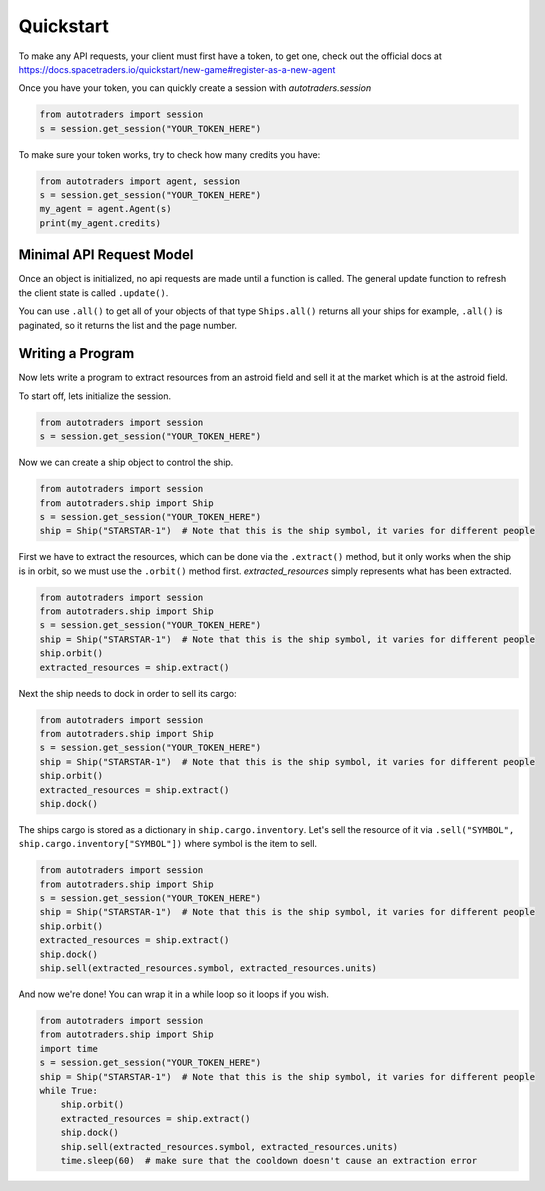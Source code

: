 Quickstart
==================

To make any API requests, your client must first have a token, to get one, check out the official docs at
https://docs.spacetraders.io/quickstart/new-game#register-as-a-new-agent

Once you have your token, you can quickly create a session with `autotraders.session`

.. code:: python

    from autotraders import session
    s = session.get_session("YOUR_TOKEN_HERE")

To make sure your token works, try to check how many credits you have:

.. code:: python

    from autotraders import agent, session
    s = session.get_session("YOUR_TOKEN_HERE")
    my_agent = agent.Agent(s)
    print(my_agent.credits)


Minimal API Request Model
---------------------------
Once an object is initialized, no api requests are made until a function is called.
The general update function to refresh the client state is called ``.update()``.

You can use ``.all()`` to get all of your objects of that type ``Ships.all()`` returns all your ships for example,
``.all()`` is paginated, so it returns the list and the page number.


Writing a Program
---------------------
Now lets write a program to extract resources from an astroid field and sell it at the market which is at the astroid field.

To start off, lets initialize the session.

.. code:: python

    from autotraders import session
    s = session.get_session("YOUR_TOKEN_HERE")


Now we can create a ship object to control the ship.

.. code:: python

    from autotraders import session
    from autotraders.ship import Ship
    s = session.get_session("YOUR_TOKEN_HERE")
    ship = Ship("STARSTAR-1")  # Note that this is the ship symbol, it varies for different people

First we have to extract the resources, which can be done via the ``.extract()`` method, but it only works when the ship is in orbit,
so we must use the ``.orbit()`` method first. `extracted_resources` simply represents what has been extracted.

.. code:: python

    from autotraders import session
    from autotraders.ship import Ship
    s = session.get_session("YOUR_TOKEN_HERE")
    ship = Ship("STARSTAR-1")  # Note that this is the ship symbol, it varies for different people
    ship.orbit()
    extracted_resources = ship.extract()

Next the ship needs to dock in order to sell its cargo:

.. code:: python

    from autotraders import session
    from autotraders.ship import Ship
    s = session.get_session("YOUR_TOKEN_HERE")
    ship = Ship("STARSTAR-1")  # Note that this is the ship symbol, it varies for different people
    ship.orbit()
    extracted_resources = ship.extract()
    ship.dock()

The ships cargo is stored as a dictionary in ``ship.cargo.inventory``.
Let's sell the resource of it via ``.sell("SYMBOL", ship.cargo.inventory["SYMBOL"])`` where symbol is the item to sell.

.. code:: python

    from autotraders import session
    from autotraders.ship import Ship
    s = session.get_session("YOUR_TOKEN_HERE")
    ship = Ship("STARSTAR-1")  # Note that this is the ship symbol, it varies for different people
    ship.orbit()
    extracted_resources = ship.extract()
    ship.dock()
    ship.sell(extracted_resources.symbol, extracted_resources.units)

And now we're done! You can wrap it in a while loop so it loops if you wish.

.. code:: python

    from autotraders import session
    from autotraders.ship import Ship
    import time
    s = session.get_session("YOUR_TOKEN_HERE")
    ship = Ship("STARSTAR-1")  # Note that this is the ship symbol, it varies for different people
    while True:
        ship.orbit()
        extracted_resources = ship.extract()
        ship.dock()
        ship.sell(extracted_resources.symbol, extracted_resources.units)
        time.sleep(60)  # make sure that the cooldown doesn't cause an extraction error

